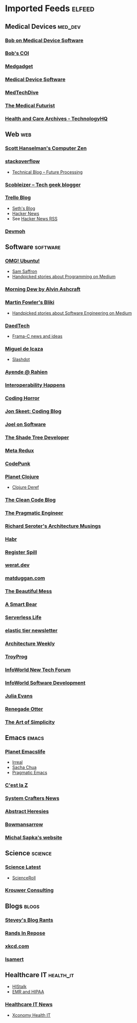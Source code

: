 * Imported Feeds :elfeed:
** Medical Devices :med_dev:
*** [[https://bobonmedicaldevicesoftware.com/blog/feed/][Bob on Medical Device Software]]
*** [[https://bobonmedicaldevicesoftware.com/coi/index.xml][Bob's COI]]
*** [[http://feeds.feedburner.com/Medgadget][Medgadget]]
*** [[https://www.google.com/alerts/feeds/00675895880009107218/7602843549073834453][Medical Device Software]]
*** [[https://www.medtechdive.com/feeds/news][MedTechDive]]
*** [[https://api.medicalfuturist.com/feed/][The Medical Futurist]]
*** [[https://www.technologyhq.org/category/health-and-care/feed/][Health and Care Archives - TechnologyHQ]]

** Web :web:
*** [[http://feeds.feedburner.com/ScottHanselman][Scott Hanselman's Computer Zen]]
*** [[http://blog.stackoverflow.com/feed/][stackoverflow]]
-  [[https://www.future-processing.pl/blog/feed/?post_type=post][Technical Blog – Future Processing]]
*** [[http://scobleizer.com/feed/][Scobleizer -- Tech geek blogger]]
*** [[http://blog.trello.com/feed/][Trello Blog]]
- [[http://feeds.feedburner.com/typepad/sethsmainblog][Seth's Blog]]
- [[https://hnrss.org/frontpage][Hacker News]]
- See [[https://hnrss.github.io/][Hacker News RSS]]
*** [[https://newsletter.devmoh.co/feed][Devmoh]]
** Software :software:
*** [[http://feeds.feedburner.com/d0od][OMG! Ubuntu!]]
-  [[http://samsaffron.com/posts.rss][Sam Saffron]]
-  [[https://medium.com/feed/topic/programming][Handpicked stories about Programming on Medium]]
*** [[http://feeds2.feedburner.com/alvinashcraft][Morning Dew by Alvin Ashcraft]]
*** [[http://martinfowler.com/bliki/bliki.atom][Martin Fowler's Bliki]]
-  [[https://medium.com/feed/topic/software-engineering][Handpicked stories about Software Engineering on Medium]]
*** [[http://www.daedtech.com/feed][DaedTech]]
-  [[http://blog.frama-c.com/feed/][Frama-C news and ideas]]
*** [[http://tirania.org/blog/miguel.rss2][Miguel de Icaza]]
-  [[http://rss.slashdot.org/Slashdot/slashdot][Slashdot]]
*** [[http://feeds.feedburner.com/AyendeRahien][Ayende @ Rahien]]
*** [[http://blogs.newardassociates.com/feed.xml][Interoperability Happens]]
*** [[http://feeds.feedburner.com/codinghorror][Coding Horror]]
*** [[http://feeds.feedburner.com/JonSkeetCodingBlog][Jon Skeet: Coding Blog]]
*** [[http://www.joelonsoftware.com/rss.xml][Joel on Software]]
*** [[http://jeremydmiller.com/feed/][The Shade Tree Developer]]
*** [[http://metaredux.com/feed.xml][Meta Redux]]
*** [[https://codepunk.io/rss.xml][CodePunk]]
*** [[http://planet.clojure.in/atom.xml][Planet Clojure]]
- [[https://clojure.org/feed.xml][Clojure Deref]]
*** [[https://blog.cleancoder.com/atom.xml][The Clean Code Blog]]
*** [[http://feeds.feedburner.com/ThePragmaticEngineer][The Pragmatic Engineer]]
*** [[https://seroter.com/feed/][Richard Seroter's Architecture Musings]]
*** [[https://habr.com/en/rss/articles/?fl=en][Habr]]
*** [[https://registerspill.thorstenball.com/feed][Register Spill]]
*** [[https://werat.dev/index.xml][werat.dev]]
*** [[https://matduggan.com/rss/][matduggan.com]]
*** [[https://cutlefish.substack.com/feed][The Beautiful Mess]]
*** [[https://longform.asmartbear.com/index.xml][A Smart Bear]]
*** [[https://www.serverlesslife.com/rss.xml][Serverless Life]]
*** [[https://www.elastictier.com/feed][elastic tier newsletter]]
*** [[https://www.architecture-weekly.com/feed][Architecture Weekly]]
*** [[https://tmr08c.github.io/rss.xml][TroyProg]]
*** [[https://www.infoworld.com/blog/new-tech-forum/index.rss][InfoWorld New Tech Forum]]
*** [[https://www.infoworld.com/category/application-development/index.rss][InfoWorld Software Development]]
*** [[https://jvns.ca/atom.xml][Julia Evans]]
*** [[https://renegadeotter.com/feed][Renegade Otter]]
*** [[https://bartwullems.blogspot.com/feeds/posts/default][The Art of Simplicity]]
** Emacs :emacs:
*** [[https://planet.emacslife.com/atom.xml][Planet Emacslife]]
-  [[https://irreal.org/blog/?feed=rss2][Irreal]]
-  [[https://sachachua.com/blog/feed/][Sacha Chua]]
-  [[https://pragmaticemacs.wordpress.com/feed/][Pragmatic Emacs]]
*** [[https://cestlaz.github.io/rss.xml][C'est la Z]]
*** [[https://systemcrafters.net/rss/news.xml][System Crafters News]]
*** [[http://funcall.blogspot.com/feeds/posts/default][Abstract Heresies]]
*** [[https://jeffbowman.writeas.com/feed/][Bowmansarrow]]
*** [[https://michal.sapka.me/index.xml][Michal Sapka's website]]
** Science :science:
*** [[http://blog.wired.com/wiredscience/rss.xml][Science Latest]]
-  [[http://feeds.feedburner.com/Scienceroll][ScienceRoll]]
*** [[http://jkrouwer.wordpress.com/feed/][Krouwer Consulting]]
** Blogs :blogs:
*** [[http://steve-yegge.blogspot.com/atom.xml][Stevey's Blog Rants]]
*** [[http://www.randsinrepose.com/feed/][Rands In Repose]]
*** [[http://xkcd.com/rss.xml][xkcd.com]]
*** [[https://isamert.net/feed/main.xml][Isamert]]
** Healthcare IT :health_it:
  -  [[http://histalk2.com/feed][HIStalk]]
  -  [[http://www.emrandhipaa.com/feed/][EMR and HIPAA]]
*** [[https://www.healthcareitnews.com/most_popular/feed][Healthcare IT News]]
-  [[http://feeds.feedburner.com/XconomyHealthIT][Xconomy Health IT]]
